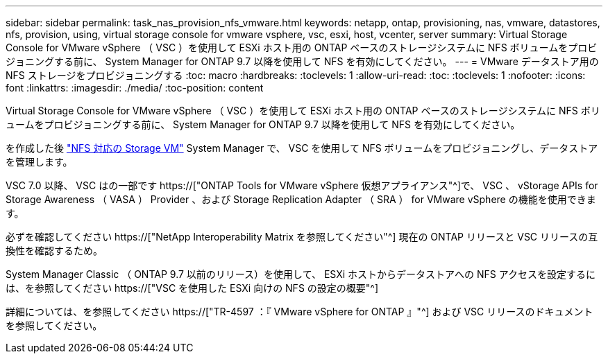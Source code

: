 ---
sidebar: sidebar 
permalink: task_nas_provision_nfs_vmware.html 
keywords: netapp, ontap, provisioning, nas, vmware, datastores, nfs, provision, using, virtual storage console for vmware vsphere, vsc, esxi, host, vcenter, server 
summary: Virtual Storage Console for VMware vSphere （ VSC ）を使用して ESXi ホスト用の ONTAP ベースのストレージシステムに NFS ボリュームをプロビジョニングする前に、 System Manager for ONTAP 9.7 以降を使用して NFS を有効にしてください。 
---
= VMware データストア用の NFS ストレージをプロビジョニングする
:toc: macro
:hardbreaks:
:toclevels: 1
:allow-uri-read: 
:toc: 
:toclevels: 1
:nofooter: 
:icons: font
:linkattrs: 
:imagesdir: ./media/
:toc-position: content


[role="lead"]
Virtual Storage Console for VMware vSphere （ VSC ）を使用して ESXi ホスト用の ONTAP ベースのストレージシステムに NFS ボリュームをプロビジョニングする前に、 System Manager for ONTAP 9.7 以降を使用して NFS を有効にしてください。

を作成した後 link:task_nas_enable_linux_nfs.html["NFS 対応の Storage VM"] System Manager で、 VSC を使用して NFS ボリュームをプロビジョニングし、データストアを管理します。

VSC 7.0 以降、 VSC はの一部です https://["ONTAP Tools for VMware vSphere 仮想アプライアンス"^]で、 VSC 、 vStorage APIs for Storage Awareness （ VASA ） Provider 、および Storage Replication Adapter （ SRA ） for VMware vSphere の機能を使用できます。

必ずを確認してください https://["NetApp Interoperability Matrix を参照してください"^] 現在の ONTAP リリースと VSC リリースの互換性を確認するため。

System Manager Classic （ ONTAP 9.7 以前のリリース）を使用して、 ESXi ホストからデータストアへの NFS アクセスを設定するには、を参照してください https://["VSC を使用した ESXi 向けの NFS の設定の概要"^]

詳細については、を参照してください https://["TR-4597 ：『 VMware vSphere for ONTAP 』"^] および VSC リリースのドキュメントを参照してください。
